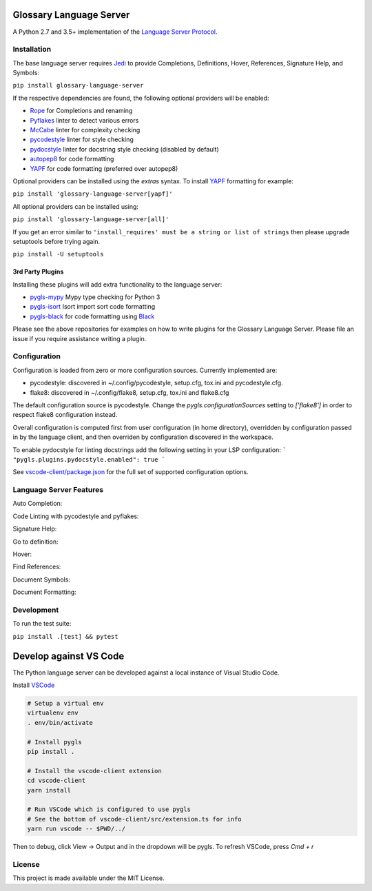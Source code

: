 Glossary Language Server
======================

.. image:: https://github.com/mullikine/glossary-language-server/workflows/Linux%20tests/badge.svg
    :target: https://github.com/mullikine/glossary-language-server/actions?query=workflow%3A%22Linux+tests%22

.. image:: https://github.com/mullikine/glossary-language-server/workflows/Mac%20tests/badge.svg
    :target: https://github.com/mullikine/glossary-language-server/actions?query=workflow%3A%22Mac+tests%22

.. image:: https://github.com/mullikine/glossary-language-server/workflows/Windows%20tests/badge.svg
    :target: https://github.com/mullikine/glossary-language-server/actions?query=workflow%3A%22Windows+tests%22

.. image:: https://img.shields.io/github/license/mullikine/glossary-language-server.svg
     :target: https://github.com/mullikine/glossary-language-server/blob/master/LICENSE

A Python 2.7 and 3.5+ implementation of the `Language Server Protocol`_.

Installation
------------

The base language server requires Jedi_ to provide Completions, Definitions, Hover, References, Signature Help, and
Symbols:

``pip install glossary-language-server``

If the respective dependencies are found, the following optional providers will be enabled:

* Rope_ for Completions and renaming
* Pyflakes_ linter to detect various errors
* McCabe_ linter for complexity checking
* pycodestyle_ linter for style checking
* pydocstyle_ linter for docstring style checking (disabled by default)
* autopep8_ for code formatting
* YAPF_ for code formatting (preferred over autopep8)

Optional providers can be installed using the `extras` syntax. To install YAPF_ formatting for example:

``pip install 'glossary-language-server[yapf]'``

All optional providers can be installed using:

``pip install 'glossary-language-server[all]'``

If you get an error similar to ``'install_requires' must be a string or list of strings`` then please upgrade setuptools before trying again. 

``pip install -U setuptools``

3rd Party Plugins
~~~~~~~~~~~~~~~~~
Installing these plugins will add extra functionality to the language server:

* pygls-mypy_ Mypy type checking for Python 3
* pygls-isort_ Isort import sort code formatting
* pygls-black_ for code formatting using Black_

Please see the above repositories for examples on how to write plugins for the Glossary Language Server. Please file an
issue if you require assistance writing a plugin.

Configuration
-------------

Configuration is loaded from zero or more configuration sources. Currently implemented are:

* pycodestyle: discovered in ~/.config/pycodestyle, setup.cfg, tox.ini and pycodestyle.cfg.
* flake8: discovered in ~/.config/flake8, setup.cfg, tox.ini and flake8.cfg

The default configuration source is pycodestyle. Change the `pygls.configurationSources` setting to `['flake8']` in
order to respect flake8 configuration instead.

Overall configuration is computed first from user configuration (in home directory), overridden by configuration
passed in by the language client, and then overriden by configuration discovered in the workspace.

To enable pydocstyle for linting docstrings add the following setting in your LSP configuration:
```
"pygls.plugins.pydocstyle.enabled": true
```

See `vscode-client/package.json`_ for the full set of supported configuration options.

.. _vscode-client/package.json: vscode-client/package.json

Language Server Features
------------------------

Auto Completion:

.. image:: https://raw.githubusercontent.com/mullikine/glossary-language-server/develop/resources/auto-complete.gif

Code Linting with pycodestyle and pyflakes:

.. image:: https://raw.githubusercontent.com/mullikine/glossary-language-server/develop/resources/linting.gif

Signature Help:

.. image:: https://raw.githubusercontent.com/mullikine/glossary-language-server/develop/resources/signature-help.gif

Go to definition:

.. image:: https://raw.githubusercontent.com/mullikine/glossary-language-server/develop/resources/goto-definition.gif

Hover:

.. image:: https://raw.githubusercontent.com/mullikine/glossary-language-server/develop/resources/hover.gif

Find References:

.. image:: https://raw.githubusercontent.com/mullikine/glossary-language-server/develop/resources/references.gif

Document Symbols:

.. image:: https://raw.githubusercontent.com/mullikine/glossary-language-server/develop/resources/document-symbols.gif

Document Formatting:

.. image:: https://raw.githubusercontent.com/mullikine/glossary-language-server/develop/resources/document-format.gif

Development
-----------

To run the test suite:

``pip install .[test] && pytest``

Develop against VS Code
=======================

The Python language server can be developed against a local instance of Visual Studio Code.

Install `VSCode <https://code.visualstudio.com/download>`_

.. code-block:: bash

    # Setup a virtual env
    virtualenv env
    . env/bin/activate

    # Install pygls
    pip install .

    # Install the vscode-client extension
    cd vscode-client
    yarn install

    # Run VSCode which is configured to use pygls
    # See the bottom of vscode-client/src/extension.ts for info
    yarn run vscode -- $PWD/../

Then to debug, click View -> Output and in the dropdown will be pygls.
To refresh VSCode, press `Cmd + r`

License
-------

This project is made available under the MIT License.

.. _Language Server Protocol: https://github.com/Microsoft/language-server-protocol
.. _Jedi: https://github.com/davidhalter/jedi
.. _Rope: https://github.com/python-rope/rope
.. _Pyflakes: https://github.com/PyCQA/pyflakes
.. _McCabe: https://github.com/PyCQA/mccabe
.. _pycodestyle: https://github.com/PyCQA/pycodestyle
.. _pydocstyle: https://github.com/PyCQA/pydocstyle
.. _YAPF: https://github.com/google/yapf
.. _autopep8: https://github.com/hhatto/autopep8
.. _pygls-mypy: https://github.com/tomv564/pygls-mypy
.. _pygls-isort: https://github.com/paradoxxxzero/pygls-isort
.. _pygls-black: https://github.com/rupert/pygls-black
.. _Black: https://github.com/ambv/black
